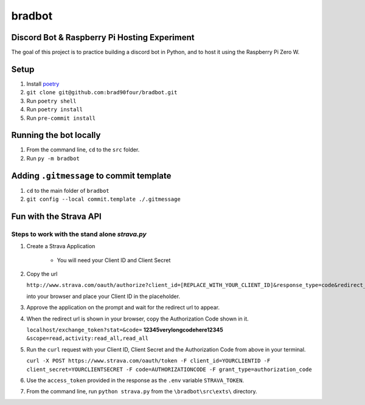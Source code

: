 =======
bradbot
=======
Discord Bot & Raspberry Pi Hosting Experiment
---------------------------------------------

The goal of this project is to practice building a discord bot in Python, and to host it using the Raspberry Pi Zero W.

Setup
-----
1. Install `poetry <https://python-poetry.org/docs/#installation>`_
2. ``git clone git@github.com:brad90four/bradbot.git``
3. Run ``poetry shell``
4. Run ``poetry install``
5. Run ``pre-commit install``

Running the bot locally
-----------------------
1. From the command line, ``cd`` to the ``src`` folder.
2. Run ``py -m bradbot``

Adding ``.gitmessage`` to commit template
-----------------------------------------
1. ``cd`` to the main folder of ``bradbot``
2. ``git config --local commit.template ./.gitmessage``

Fun with the Strava API
-----------------------
.. image::  https://github.com/brad90four/bradbot/blob/main/src/exts/strava_vis_6463534976.gif

Steps to work with the stand alone `strava.py`
====================================================
1. Create a Strava Application

    -  You will need your Client ID and Client Secret

2. Copy the url

   ``http://www.strava.com/oauth/authorize?client_id=[REPLACE_WITH_YOUR_CLIENT_ID]&response_type=code&redirect_uri=http://localhost/exchange_token&approval_prompt=force&scope=read_all,activity:read_all``

   into your browser and place your Client ID in the placeholder.
3. Approve the application on the prompt and wait for the redirect url to appear.
4. When the redirect url is shown in your browser, copy the Authorization Code shown in it.

   ``localhost/exchange_token?stat=&code=`` **12345verylongcodehere12345** ``&scope=read,activity:read_all,read_all``

5. Run the ``curl`` request with your Client ID, Client Secret and the Authorization Code from above in your terminal.

   ``curl -X POST https://www.strava.com/oauth/token -F client_id=YOURCLIENTID -F client_secret=YOURCLIENTSECRET -F code=AUTHORIZATIONCODE -F grant_type=authorization_code``

6. Use the ``access_token`` provided in the response as the ``.env`` variable ``STRAVA_TOKEN``.

7. From the command line, run ``python strava.py`` from the ``\bradbot\src\exts\`` directory.
